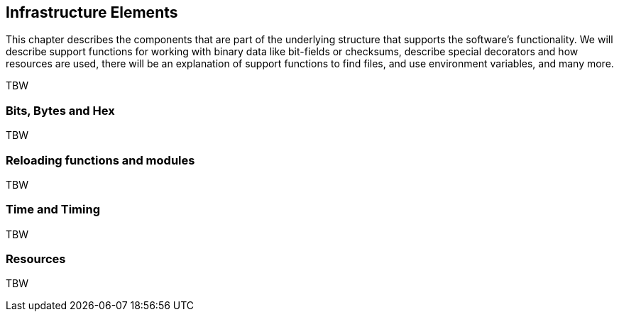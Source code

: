 [#infrastructure-elements]
== Infrastructure Elements

This chapter describes the components that are part of the underlying structure that supports the software's functionality. We will describe support functions for working with binary data like bit-fields or checksums, describe special decorators and how resources are used, there will be an explanation of support functions to find files, and use environment variables, and many more.

TBW

=== Bits, Bytes and Hex

TBW

=== Reloading functions and modules

TBW

=== Time and Timing

TBW

=== Resources

TBW
